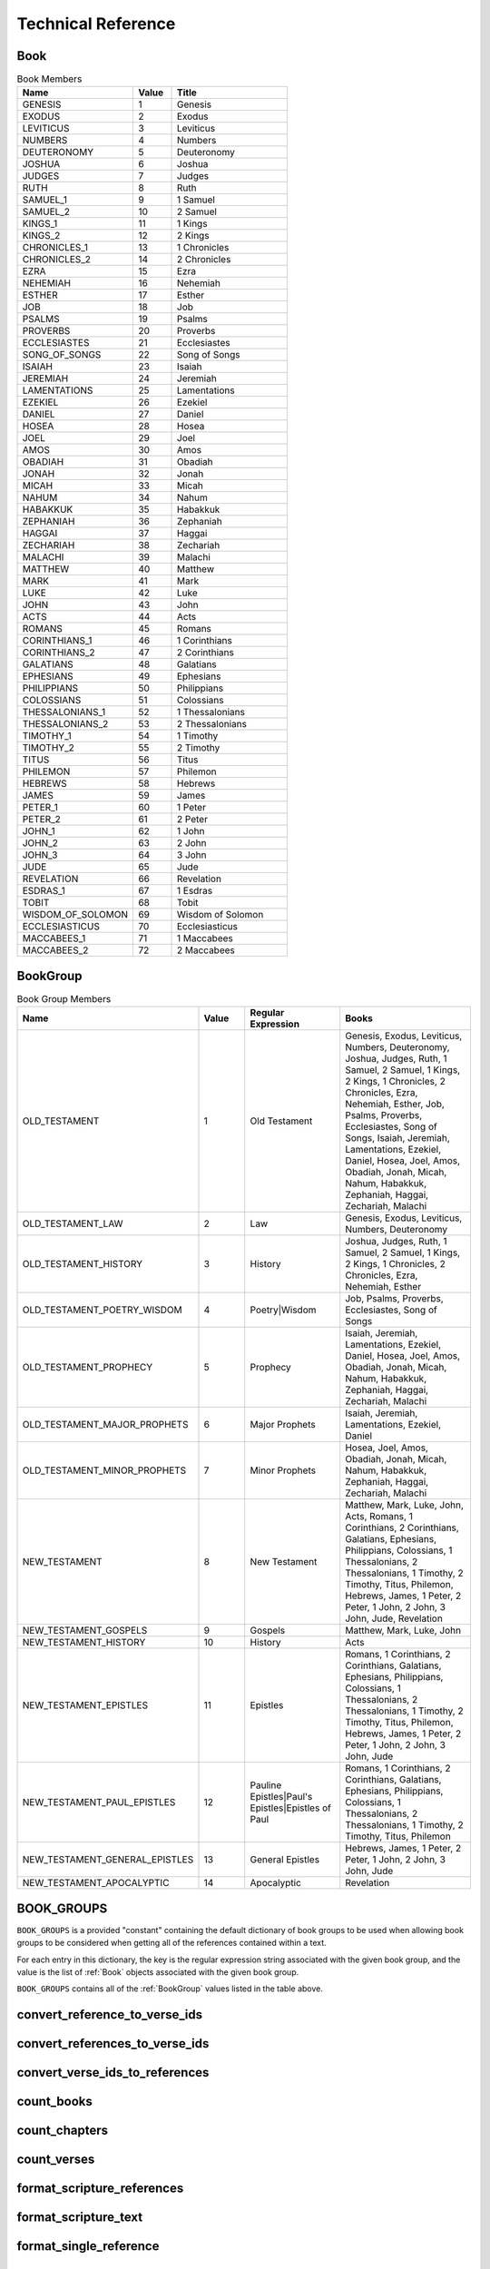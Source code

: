 Technical Reference
===================

.. _Book:

Book
----

.. py:class:: Book

    Book is an ``IntEnum`` that contains all of the books of the Bible

    :param name: the unique text identifier of the book
    :type name: str
    :param value: the unique numerical identifier of the book
    :type value: int
    :param title: the common English name of the book
    :type title: str


.. csv-table:: Book Members
    :header: "Name", "Value", "Title"
    :widths: 3, 1, 3

    GENESIS, 1, Genesis
    EXODUS, 2, Exodus
    LEVITICUS, 3, Leviticus
    NUMBERS, 4, Numbers
    DEUTERONOMY, 5, Deuteronomy
    JOSHUA, 6, Joshua
    JUDGES, 7, Judges
    RUTH, 8, Ruth
    SAMUEL_1, 9, 1 Samuel
    SAMUEL_2, 10, 2 Samuel
    KINGS_1, 11, 1 Kings
    KINGS_2, 12, 2 Kings
    CHRONICLES_1, 13, 1 Chronicles
    CHRONICLES_2, 14, 2 Chronicles
    EZRA, 15, Ezra
    NEHEMIAH, 16, Nehemiah
    ESTHER, 17, Esther
    JOB, 18, Job
    PSALMS, 19, Psalms
    PROVERBS, 20, Proverbs
    ECCLESIASTES, 21, Ecclesiastes
    SONG_OF_SONGS, 22, Song of Songs
    ISAIAH, 23, Isaiah
    JEREMIAH, 24, Jeremiah
    LAMENTATIONS, 25, Lamentations
    EZEKIEL, 26, Ezekiel
    DANIEL, 27, Daniel
    HOSEA, 28, Hosea
    JOEL, 29, Joel
    AMOS, 30, Amos
    OBADIAH, 31, Obadiah
    JONAH, 32, Jonah
    MICAH, 33, Micah
    NAHUM, 34, Nahum
    HABAKKUK, 35, Habakkuk
    ZEPHANIAH, 36, Zephaniah
    HAGGAI, 37, Haggai
    ZECHARIAH, 38, Zechariah
    MALACHI, 39, Malachi
    MATTHEW, 40, Matthew
    MARK, 41, Mark
    LUKE, 42, Luke
    JOHN, 43, John
    ACTS, 44, Acts
    ROMANS, 45, Romans
    CORINTHIANS_1, 46, 1 Corinthians
    CORINTHIANS_2, 47, 2 Corinthians
    GALATIANS, 48, Galatians
    EPHESIANS, 49, Ephesians
    PHILIPPIANS, 50, Philippians
    COLOSSIANS, 51, Colossians
    THESSALONIANS_1, 52, 1 Thessalonians
    THESSALONIANS_2, 53, 2 Thessalonians
    TIMOTHY_1, 54, 1 Timothy
    TIMOTHY_2, 55, 2 Timothy
    TITUS, 56, Titus
    PHILEMON, 57, Philemon
    HEBREWS, 58, Hebrews
    JAMES, 59, James
    PETER_1, 60, 1 Peter
    PETER_2, 61, 2 Peter
    JOHN_1, 62, 1 John
    JOHN_2, 63, 2 John
    JOHN_3, 64, 3 John
    JUDE, 65, Jude
    REVELATION, 66, Revelation
    ESDRAS_1, 67, 1 Esdras
    TOBIT, 68, Tobit
    WISDOM_OF_SOLOMON, 69, Wisdom of Solomon
    ECCLESIASTICUS, 70, Ecclesiasticus
    MACCABEES_1, 71, 1 Maccabees
    MACCABEES_2, 72, 2 Maccabees

.. _BookGroup:

BookGroup
---------

.. py:class:: BookGroup

    BookGroup is an ``Enum`` containing the default Bible book groupings

    :param name: the unique text identifier of the book group
    :type name: str
    :param value: the unique numerical identifier of the book group
    :type value: int
    :param regular_expression: the regular expression used to find mentions of the book group when searching for references
    :type regular_expression: str
    :param books: the list of books included in the book group
    :type books: List[str]

.. csv-table:: Book Group Members
    :header: "Name", "Value", "Regular Expression", "Books"
    :widths: 3, 1, 2, 3

    OLD_TESTAMENT, 1, "Old Testament", "Genesis, Exodus, Leviticus, Numbers, Deuteronomy, Joshua, Judges, Ruth, 1 Samuel, 2 Samuel, 1 Kings, 2 Kings, 1 Chronicles, 2 Chronicles, Ezra, Nehemiah, Esther, Job, Psalms, Proverbs, Ecclesiastes, Song of Songs, Isaiah, Jeremiah, Lamentations, Ezekiel, Daniel, Hosea, Joel, Amos, Obadiah, Jonah, Micah, Nahum, Habakkuk, Zephaniah, Haggai, Zechariah, Malachi"
    OLD_TESTAMENT_LAW, 2, "Law", "Genesis, Exodus, Leviticus, Numbers, Deuteronomy"
    OLD_TESTAMENT_HISTORY, 3, "History", "Joshua, Judges, Ruth, 1 Samuel, 2 Samuel, 1 Kings, 2 Kings, 1 Chronicles, 2 Chronicles, Ezra, Nehemiah, Esther"
    OLD_TESTAMENT_POETRY_WISDOM, 4, "Poetry|Wisdom", "Job, Psalms, Proverbs, Ecclesiastes, Song of Songs"
    OLD_TESTAMENT_PROPHECY, 5, "Prophecy", "Isaiah, Jeremiah, Lamentations, Ezekiel, Daniel, Hosea, Joel, Amos, Obadiah, Jonah, Micah, Nahum, Habakkuk, Zephaniah, Haggai, Zechariah, Malachi"
    OLD_TESTAMENT_MAJOR_PROPHETS, 6, "Major Prophets", "Isaiah, Jeremiah, Lamentations, Ezekiel, Daniel"
    OLD_TESTAMENT_MINOR_PROPHETS, 7, "Minor Prophets", "Hosea, Joel, Amos, Obadiah, Jonah, Micah, Nahum, Habakkuk, Zephaniah, Haggai, Zechariah, Malachi"
    NEW_TESTAMENT, 8, "New Testament", "Matthew, Mark, Luke, John, Acts, Romans, 1 Corinthians, 2 Corinthians, Galatians, Ephesians, Philippians, Colossians, 1 Thessalonians, 2 Thessalonians, 1 Timothy, 2 Timothy, Titus, Philemon, Hebrews, James, 1 Peter, 2 Peter, 1 John, 2 John, 3 John, Jude, Revelation"
    NEW_TESTAMENT_GOSPELS, 9, "Gospels", "Matthew, Mark, Luke, John"
    NEW_TESTAMENT_HISTORY, 10, "History", "Acts"
    NEW_TESTAMENT_EPISTLES, 11, "Epistles", "Romans, 1 Corinthians, 2 Corinthians, Galatians, Ephesians, Philippians, Colossians, 1 Thessalonians, 2 Thessalonians, 1 Timothy, 2 Timothy, Titus, Philemon, Hebrews, James, 1 Peter, 2 Peter, 1 John, 2 John, 3 John, Jude"
    NEW_TESTAMENT_PAUL_EPISTLES, 12, "Pauline Epistles|Paul's Epistles|Epistles of Paul", "Romans, 1 Corinthians, 2 Corinthians, Galatians, Ephesians, Philippians, Colossians, 1 Thessalonians, 2 Thessalonians, 1 Timothy, 2 Timothy, Titus, Philemon"
    NEW_TESTAMENT_GENERAL_EPISTLES, 13, "General Epistles", "Hebrews, James, 1 Peter, 2 Peter, 1 John, 2 John, 3 John, Jude"
    NEW_TESTAMENT_APOCALYPTIC, 14, "Apocalyptic", "Revelation"

.. _BOOK_GROUPS:

BOOK_GROUPS
-----------

``BOOK_GROUPS`` is a provided "constant" containing the default dictionary of book groups to be used when allowing book groups to be considered when getting all of the references contained within a text.

For each entry in this dictionary, the key is the regular expression string associated with the given book group, and the value is the list of :ref:`Book` objects associated with the given book group.

``BOOK_GROUPS`` contains all of the :ref:`BookGroup` values listed in the table above.

.. _convert_reference_to_verse_ids:

convert_reference_to_verse_ids
------------------------------

.. py:function:: pythonbible.convert_reference_to_verse_ids(reference)

    Converts the given :ref:`NormalizedReference` object into a list of verse id integers.

    :param reference: A normalized reference
    :type reference: :ref:`NormalizedReference`
    :return: The list of verse ids associated with the reference
    :rtype: List[int]

.. _convert_references_to_verse_ids:

convert_references_to_verse_ids
-------------------------------

.. py:function:: pythonbible.convert_references_to_verse_ids(references)

    Converts the given list of :ref:`NormalizedReference` objects into a list of verse id integers.

    :param references: A list of normalized references
    :type references: List[:ref:`NormalizedReference`]
    :return: The list of verse ids associated with the references
    :rtype: List[int]

.. _convert_verse_ids_to_references:

convert_verse_ids_to_references
-------------------------------

.. py:function:: pythonbible.convert_verse_ids_to_references(verse_ids)

    Converts the given list of verse id integers into a list of :ref:`NormalizedReference` objects.

    :param verse_ids: A list of verse ids
    :type verse_ids: List[int]
    :return: The list of normalized references associated with the verse ids
    :rtype: List[:ref:`NormalizedReference`]
    :raises InvalidVerseError: if one or more of the verse_ids does not correspond to a valid verse

.. _count_books:

count_books
-----------

.. py:function:: pythonbible.count_books(references)

    Returns the count of books of the Bible included in the given list of references.

    :param references: A list of normalized references
    :type references: List[:ref:`NormalizedReference`]
    :return: The count of books of the Bible included in the given list of references
    :rtype: int

.. _count_chapters:

count_chapters
--------------

.. py:function:: pythonbible.count_chapters(references)

    Returns the count of chapters of books the Bible included in the given list of references.

    :param references: A list of normalized references
    :type references: List[:ref:`NormalizedReference`]
    :return: The count of chapters of books of the Bible included in the given list of references
    :rtype: int

.. _count_verses:

count_verses
------------

.. py:function:: pythonbible.count_verses(references)

    Returns the count of verses included in the given list of references.

    :param references: A list of normalized references
    :type references: List[:ref:`NormalizedReference`]
    :return: The count of verses included in the given list of references
    :rtype: int

.. _format_scripture_references:

format_scripture_references
---------------------------

.. py:function:: pythonbible.format_scripture_references(references, **kwargs)

    Returns a human-readable string of the given normalized scripture references

    :param references: A list of normalized scripture references
    :type references: List[:ref:`NormalizedReference`]
    :return: A human-readable string of the given normalized scripture references
    :rtype: str

.. _format_scripture_text:

format_scripture_text
---------------------

.. py:function:: pythonbible.format_scripture_text(verse_ids, **kwargs)

    Returns the formatted scripture text for the given list of verse IDs.

    :param verse_ids: A list of integer verse ids
    :type verse_ids: List[int]
    :return: The formatted scripture text for the verse ids
    :rtype: str

.. _format_single_reference:

format_single_reference
-----------------------

.. py:function:: pythonbible.format_single_reference(reference, include_books, include_chapters)

    Returns a human-readable string of the given normalized scripture reference

    :param reference: A normalized scripture reference
    :type reference: :ref:`NormalizedReference`
    :param include_books: If True includes the book title(s) in the returned reference string, defaults to True
    :type include_books: bool
    :param include_chapters: If True includes the chapter number(s) in the returned reference string, defaults to True
    :type include_chapters: bool
    :return: A human-readable string of the given normalized scripture reference
    :rtype: str

.. _get_book_chapter_verse:

get_book_chapter_verse
----------------------

.. py:function:: pythonbible.get_book_chapter_verse(verse_id)

    Returns the :ref:`Book`, chapter number, and verse number for the given verse id

    :param verse_id: a verse id
    :type verse_id: int
    :return: A tuple containing the :ref:`Book`, chapter number, and verse number for the given verse id
    :rtype: Tuple[:ref:`Book`, int, int]
    :raises InvalidVerseError: if the verse id does not correspond to a valid verse

.. _get_book_number:

get_book_number
---------------

.. py:function:: pythonbible.get_book_number(verse_id)

    Returns the book number for the given verse id

    :param verse_id: a verse id
    :type verse_id: int
    :return: The book number for the given verse id
    :rtype: int

.. _get_book_titles:

get_book_titles
---------------

.. py:function:: pythonbible.get_book_titles(book, version)

    Returns the book titles for the given :ref:`Book` and optional :ref:`Version`

    :param book: a book of the Bible
    :type book: :ref:`Book`
    :param version: a version of the Bible, defaults to American Standard
    :type version: :ref:`Version`
    :return: the long and short titles of the given book and version
    :rtype: Optional[BookTitles]
    :raises MissingBookFileError: if the book file for the given book and version does not exist

.. _get_chapter_number:

get_chapter_number
------------------

.. py:function:: pythonbible.get_chapter_number(verse_id)

    Returns the chapter number for the given verse id

    :param verse_id: a verse id
    :type verse_id: int
    :return: The chapter number for the given verse id
    :rtype: int

.. _get_number_of_chapters:

get_number_of_chapters
----------------------

.. py:function:: pythonbible.get_number_of_chapters(book)

    Return the number of chapters in a :ref:`Book` of the Bible

    :param book: a book of the Bible
    :type book: :ref:`Book`
    :return: the number of chapters in the given book of the Bible
    :rtype: int

.. _get_number_of_verses:

get_number_of_verses
------------------------

.. py:function:: pythonbible.get_number_of_verses(book, chapter)

    Return the number of verses in a :ref:`Book` and chapter

    :param book: a book of the Bible
    :type book: :ref:`Book`
    :param chapter: a chapter of the given book of the Bible
    :type chapter: int
    :return: the number of verses in the given book and chapter
    :rtype: int
    :raises InvalidChapterError: if the given chapter isn't a valid chapter for the given book

.. _get_references:

get_references
--------------

.. py:function:: pythonbible.get_references(text, book_groups=None)

    Searches the text for scripture references and returns any that are found in a list of normalized tuple references.

    :param text: String that may contain zero or more scripture references
    :type text: str
    :param book_groups: Optional dictionary of :ref:`BookGroup` (e.g. Old Testament) to its related regular expression
    :type book_groups: Dict[str, List[:ref:`Book`]] or None
    :return: The list of found scripture references
    :rtype: List[:ref:`NormalizedReference`]

.. _get_verse_id:

get_verse_id
------------

.. py:function:: pythonbible.get_verse_id(book, chapter, verse)

    Return the verse id for the given :ref:`Book`, chapter number, and verse number

    :param book: a book of the Bible
    :type book: :ref:`Book`
    :param chapter: a chapter number for the given book of the Bible
    :type chapter: int
    :param verse: a verse number for the given book and chapter
    :type verse: int
    :return: the verse id for the given book, chapter, and verse
    :rtype: int
    :raises InvalidVerseError: if the verse doesn't exist for the given book, chapter, and verse

.. _get_verse_number:

get_verse_number
----------------

.. py:function:: pythonbible.get_verse_number(verse_id)

    Returns the verse number for the given verse id

    :param verse_id: a verse id
    :type verse_id: int
    :return: The verse number for the given verse id
    :rtype: int

.. _get_verse_text:

get_verse_text
--------------

.. py:function:: pythonbible.get_verse_text(verse_id, version)

    Returns the scripture text of the given verse id and version of the Bible.

    :param verse_id: a verse id
    :type verse_id: int
    :param version: a version of the Bible, defaults to American Standard
    :type version: :ref:`Version`
    :return: The scripture text of the given verse id and version
    :rtype: str
    :raises InvalidVerseError: if the given verse id does not correspond to a valid verse
    :raises MissingVerseFileError: if the verse file for the given verse_id and version does not exist

.. _InvalidBookError:

InvalidBookError
----------------

.. py:exception:: pythonbible.InvalidBookError

    Raised when the book id is not valid

.. _InvalidChapterError:

InvalidChapterError
-------------------

.. py:exception:: pythonbible.InvalidChapterError

    Raised when the chapter number is not a valid chapter number for the given book of the Bible

.. _InvalidVerseError:

InvalidVerseError
-----------------

.. py:exception:: pythonbible.InvalidVerseError

    Raised when the verse id or book, chapter, and verse number being processed is not a valid Bible verse

.. _is_valid_book:

is_valid_book
-------------

.. py:function:: pythonbible.is_valid_book(book)

    Checks to see if the given :ref:`Book` is a valid book of the Bible

    :param book: a book of the Bible
    :type book: :ref:`Book`
    :return: True if the given book is valid; otherwise, False
    :rtype: bool

.. _is_valid_chapter:

is_valid_chapter
----------------

.. py:function:: pythonbible.is_valid_chapter(book, chapter)

    Checks to see if the given :ref:`Book` is a valid book of the Bible; and, if so, checks to see if the given chapter number is a valid chapter number for the given book

    :param book: a book of the Bible
    :type book: :ref:`Book`
    :param chapter: a chapter number for the given book of the Bible
    :type chapter: int
    :return: True if the given book and chapter are valid; otherwise, False
    :rtype: bool

.. _is_valid_reference:

is_valid_reference
------------------

.. py:function:: pythonbible.is_valid_reference(reference)

    Checks to see if the given :ref:`NormalizedReference` is a valid scripture reference (i.e. all of the verses in the reference are valid verses)

    :param reference: a normalized reference
    :type reference: :ref:`NormalizedReference`
    :return: True if the reference is valid; otherwise, False
    :rtype: bool

.. _is_valid_verse:

is_valid_verse
--------------

.. py:function:: pythonbible.is_valid_verse(book, chapter, verse)

    Checks to see if the given :ref:`Book` is a valid book of the Bible, then checks to see if the given chapter number is a valid chapter number for the given book, then checks to see if the given verse number is a valid verse number for the given book and chapter

    :param book: a book of the Bible
    :type book: :ref:`Book`
    :param chapter: a chapter number for the given book of the Bible
    :type chapter: int
    :param verse: a verse number for the given book and chapter
    :type verse: int
    :return: True if the given book, chapter, and verse are valid; otherwise, False
    :rtype: bool

.. _is_valid_verse_id:

is_valid_verse_id
-----------------

.. py:function:: pythonbible.is_valid_verse_id(verse_id)

    Checks to see if the given verse_id corresponds to a valid verse in the Bible

    :param verse_id: a verse id
    :type verse_id: int
    :return: True if the verse_id is in the list of valid verse ids; otherwise, False
    :rtype: bool

.. _MissingBookFileError:

MissingBookFileError
--------------------

.. py:exception:: pythonbible.MissingBookFileError

    Raised when the book file for a given version is not found

.. _MissingVerseFileError:

MissingVerseFileError
---------------------

.. py:exception:: pythonbible.MissingVerseFileError

    Raised when the verse file for a given version is not found

.. _NormalizedReference:

NormalizedReference
-------------------

.. py:class:: pythonbible.NormalizedReference

    NormalizedReference is a dataclass that represents a single scripture reference that contains one or more consecutive verses

    :param book: the first book of the Bible in the reference
    :type book: :ref:`Book`
    :param start_chapter: the number of the first chapter in the reference
    :type start_chapter: int
    :param start_verse: the number of the first verse in the reference
    :type start_verse: int
    :param end_chapter: the number of the last chapter in the reference
    :type end_chapter: int
    :param end_verse: the number of the last verse in the reference
    :type end_verse: int
    :param end_book: the last book of the Bible in the reference if the reference contains more than one book, defaults to None
    :type end_book: :ref:`Book`


.. _Version:

Version
-------

.. py:class:: pythonbible.Version

    Version is an ``Enum`` containing all of the currently known Ancient Language and English versions of the Bible

    :param name: the unique text identifier of the version
    :type name: str
    :param value: the unique numerical identifier of the version
    :type value: int
    :param title: the English title of the version
    :type title: str
